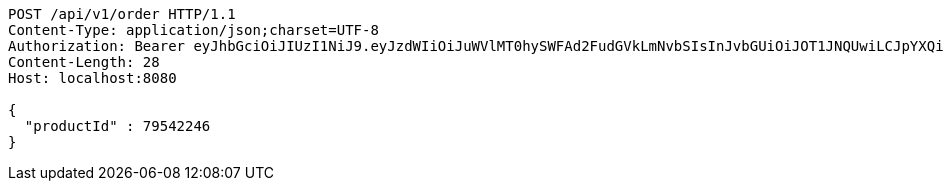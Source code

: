 [source,http,options="nowrap"]
----
POST /api/v1/order HTTP/1.1
Content-Type: application/json;charset=UTF-8
Authorization: Bearer eyJhbGciOiJIUzI1NiJ9.eyJzdWIiOiJuWVlMT0hySWFAd2FudGVkLmNvbSIsInJvbGUiOiJOT1JNQUwiLCJpYXQiOjE3MTcwNjAzMjgsImV4cCI6MTcxNzA2MzkyOH0.pQSiRMZx-WJhqC_Spd0tpy8B4xYZH1hl_fH6-lbsJEQ
Content-Length: 28
Host: localhost:8080

{
  "productId" : 79542246
}
----